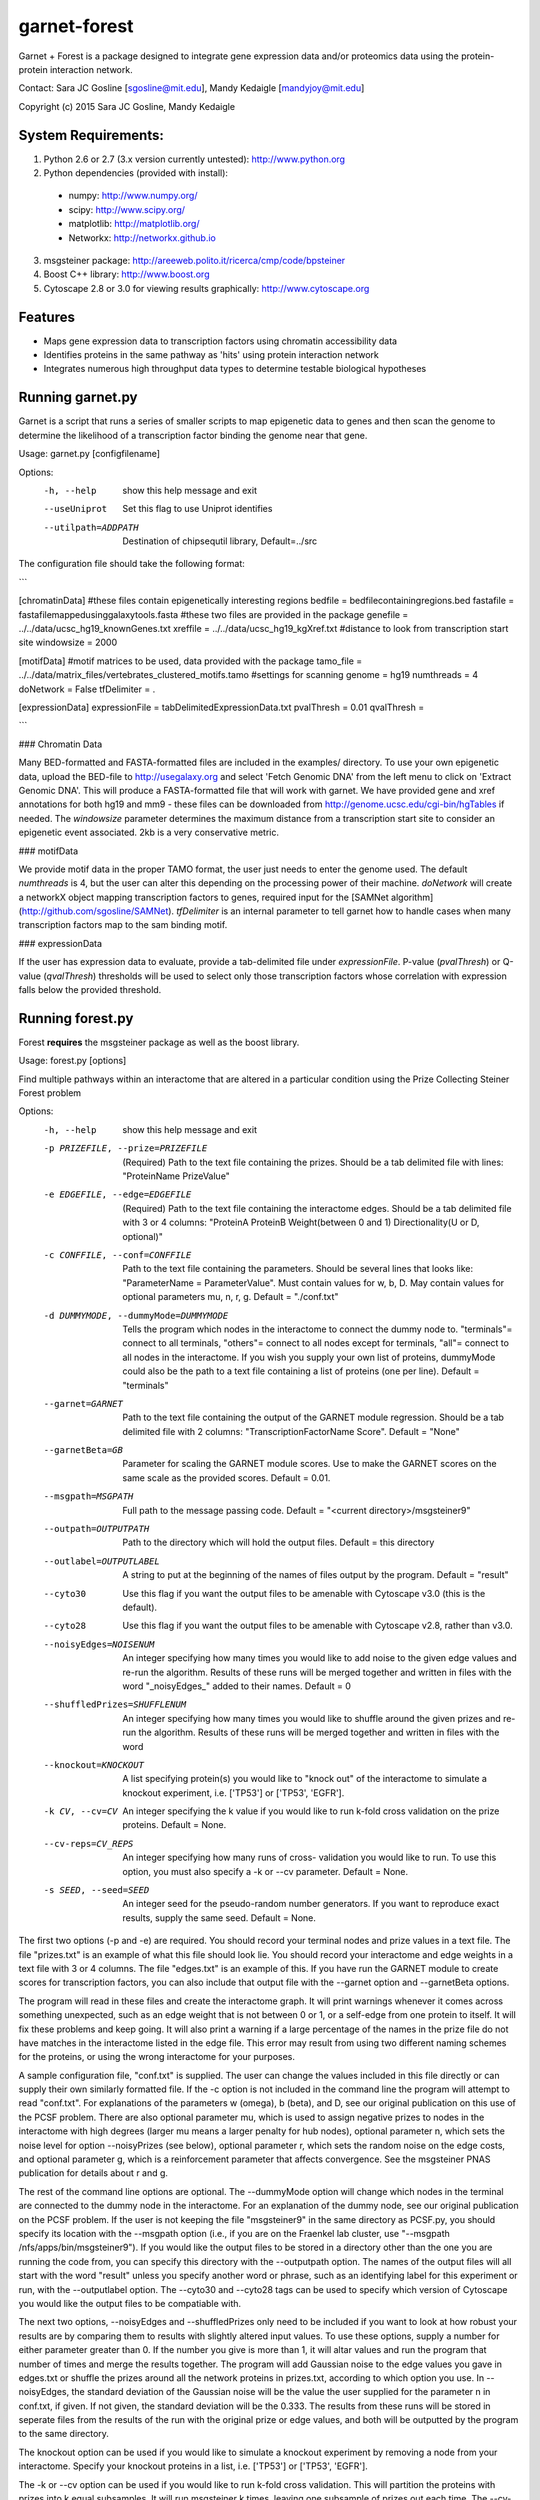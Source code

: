 ===============================
garnet-forest
===============================

Garnet + Forest is a package designed to integrate gene expression
data and/or proteomics data using the protein-protein interaction
network.

Contact: Sara JC Gosline [sgosline@mit.edu], Mandy Kedaigle [mandyjoy@mit.edu]


Copyright (c) 2015 Sara JC Gosline, Mandy Kedaigle

           

System Requirements:
--------------------
1. Python 2.6 or 2.7 (3.x version currently untested): http://www.python.org

2. Python dependencies (provided with install): 
  - numpy: http://www.numpy.org/
  - scipy: http://www.scipy.org/
  - matplotlib: http://matplotlib.org/
  - Networkx: http://networkx.github.io

3. msgsteiner package: http://areeweb.polito.it/ricerca/cmp/code/bpsteiner

4. Boost C++ library: http://www.boost.org

5.  Cytoscape 2.8 or 3.0 for viewing results graphically: http://www.cytoscape.org


Features
--------

* Maps gene expression data to transcription factors using chromatin
  accessibility data

* Identifies proteins in the same pathway as 'hits' using protein
  interaction network

* Integrates numerous high throughput data types to determine testable
  biological hypotheses


Running garnet.py
-----------------
Garnet is a script that runs a series of smaller scripts to map epigenetic data
to genes and then scan the genome to determine the likelihood of a transcription
factor binding the genome near that gene. 

Usage: garnet.py [configfilename]

Options:
  -h, --help          show this help message and exit
  --useUniprot        Set this flag to use Uniprot identifies
  --utilpath=ADDPATH  Destination of chipsequtil library,
                      Default=../src


The configuration file should take the following format:

```

[chromatinData]
#these files contain epigenetically interesting regions   
bedfile = bedfilecontainingregions.bed   
fastafile = fastafilemappedusinggalaxytools.fasta       
#these two files are provided in the package 
genefile = ../../data/ucsc_hg19_knownGenes.txt  
xreffile = ../../data/ucsc_hg19_kgXref.txt  
#distance to look from transcription start site  
windowsize = 2000  

[motifData]
#motif matrices to be used, data provided with the package
tamo_file = ../../data/matrix_files/vertebrates_clustered_motifs.tamo
#settings for scanning
genome = hg19
numthreads = 4
doNetwork = False
tfDelimiter = .

[expressionData]
expressionFile = tabDelimitedExpressionData.txt
pvalThresh = 0.01
qvalThresh =

```

### Chromatin Data

Many BED-formatted and FASTA-formatted files are included in the examples/ directory. 
To use your own epigenetic data, upload the BED-file to http://usegalaxy.org and select 
'Fetch Genomic DNA' from the left menu to click on 'Extract Genomic DNA'. This will produce
a FASTA-formatted file that will work with garnet.  We have provided gene and xref annotations 
for both hg19 and mm9 - these files can be downloaded from http://genome.ucsc.edu/cgi-bin/hgTables 
if needed. The `windowsize` parameter determines the maximum distance from a transcription start
site to consider an epigenetic event associated. 2kb is a very conservative metric.

### motifData

We provide motif data in the proper TAMO format, the user just needs to enter the genome used.
The default `numthreads` is 4, but the user can alter this depending on the processing power 
of their machine. `doNetwork` will create a networkX object mapping transcription factors to 
genes, required input for the [SAMNet algorithm](http://github.com/sgosline/SAMNet).  `tfDelimiter` is an internal parameter to tell garnet how to handle cases when many transcription factors map to the sam
binding motif.

### expressionData

If the user has expression data to evaluate, provide a tab-delimited file under `expressionFile`. 
P-value (`pvalThresh`) or Q-value (`qvalThresh`) thresholds will be used to select only those 
transcription factors whose correlation with expression falls below the provided threshold.

Running forest.py
-----------------
Forest **requires** the msgsteiner package as well as the boost library.

Usage: forest.py [options]

Find multiple pathways within an interactome that are altered in a particular
condition using the Prize Collecting Steiner Forest problem


Options:
  -h, --help            show this help message and exit
  -p PRIZEFILE, --prize=PRIZEFILE
                        (Required) Path to the text file containing the
                        prizes. Should be a tab delimited file with lines:
                        "ProteinName PrizeValue"
  -e EDGEFILE, --edge=EDGEFILE
                        (Required) Path to the text file containing the
                        interactome edges. Should be a tab delimited file with
                        3 or 4 columns: "ProteinA        ProteinB
                        Weight(between 0 and 1) Directionality(U or D,
                        optional)"
  -c CONFFILE, --conf=CONFFILE
                        Path to the text file containing the parameters.
                        Should be several lines that looks like:
                        "ParameterName = ParameterValue". Must contain values
                        for w, b, D.  May contain values for optional
                        parameters mu, n, r, g. Default = "./conf.txt"
  -d DUMMYMODE, --dummyMode=DUMMYMODE
                        Tells the program which nodes in the interactome to
                        connect the dummy node to. "terminals"= connect to all
                        terminals, "others"= connect to all nodes except for
                        terminals, "all"= connect to all nodes in the
                        interactome. If you wish you supply your own list of
                        proteins, dummyMode could also be the path to a text
                        file containing a list of proteins (one per line).
                        Default = "terminals"
  --garnet=GARNET       Path to the text file containing the output of the
                        GARNET module regression. Should be a tab delimited
                        file with 2 columns: "TranscriptionFactorName
                        Score". Default = "None"
  --garnetBeta=GB       Parameter for scaling the GARNET module scores. Use to
                        make the GARNET scores on the same scale as the
                        provided scores. Default = 0.01.
  --msgpath=MSGPATH     Full path to the message passing code. Default =
                        "<current directory>/msgsteiner9"
  --outpath=OUTPUTPATH  Path to the directory which will hold the output
                        files. Default = this directory
  --outlabel=OUTPUTLABEL
                        A string to put at the beginning of the names of files
                        output by the program. Default = "result"
  --cyto30              Use this flag if you want the output files to be
                        amenable with Cytoscape v3.0 (this is the default).
  --cyto28              Use this flag if you want the output files to be
                        amenable with Cytoscape v2.8, rather than v3.0.
  --noisyEdges=NOISENUM
                        An integer specifying how many times you would like to
                        add noise to the given edge values and re-run the
                        algorithm. Results of these runs will be merged
                        together and written in files with the word
                        "_noisyEdges_" added to their names. Default = 0
  --shuffledPrizes=SHUFFLENUM
                        An integer specifying how many times you would like to
                        shuffle around the given prizes and re-run the
                        algorithm. Results of these runs will be merged
                        together and written in files with the word

  --knockout=KNOCKOUT   A list specifying protein(s) you would like to "knock
                        out" of the interactome to simulate a knockout
                        experiment, i.e. ['TP53'] or ['TP53', 'EGFR'].
  -k CV, --cv=CV        An integer specifying the k value if you would like to
                        run k-fold cross validation on the prize proteins. 
                        Default = None.
  --cv-reps=CV_REPS     An integer specifying how many runs of cross-
                        validation you would like to run. To use this option,
                        you must also specify a -k or --cv parameter. Default
                        = None.
  -s SEED, --seed=SEED  An integer seed for the pseudo-random number
                        generators. If you want to reproduce exact results,
                        supply the same seed. Default = None.
 

                        
The first two options (-p and -e) are required. You should record your terminal
nodes and prize values in a text file. The file "prizes.txt" is an example of
what this file should look lie. You should record your interactome and edge
weights in a text file with 3 or 4 columns. The file "edges.txt" is an example
of this. If you have run the GARNET module to create scores for transcription
factors, you can also include that output file with the --garnet option and 
--garnetBeta options.

The program will read in these files and create the interactome graph. It will
print warnings whenever it comes across something unexpected, such as an edge
weight that is not between 0 or 1, or a self-edge from one protein to itself.
It will fix these problems and keep going. It will also print a warning if a
large percentage of the names in the prize file do not have matches in the
interactome listed in the edge file. This error may result from using two
different naming schemes for the proteins, or using the wrong interactome for
your purposes.

A sample configuration file, "conf.txt" is supplied. The user can change the
values included in this file directly or can supply their own similarly
formatted file. If the -c option is not included in the command line the
program will attempt to read "conf.txt". For explanations of the parameters
w (omega), b (beta), and D, see our original publication on this use of the 
PCSF problem. There are also optional parameter mu, which is used to assign 
negative prizes to nodes in the interactome with high degrees (larger mu means 
a larger penalty for hub nodes), optional parameter n, which sets the noise 
level for option --noisyPrizes (see below), optional parameter r, which
sets the random noise on the edge costs, and optional parameter g, which
is a reinforcement parameter that affects convergence.  See the msgsteiner
PNAS publication for details about r and g.

The rest of the command line options are optional. The --dummyMode option will 
change which nodes in the terminal are connected to the dummy node in the 
interactome. For an explanation of the dummy node, see our original publication
on the PCSF problem. If the user is not keeping the file "msgsteiner9" in the 
same directory as PCSF.py, you should specify its location with the --msgpath 
option (i.e., if you are on the Fraenkel lab cluster, use
"--msgpath /nfs/apps/bin/msgsteiner9"). If you would like the output files to 
be stored in a directory other than the one you are running the code from, you 
can specify this directory with the --outputpath option. The names of the 
output files will all start with the word "result" unless you specify another 
word or phrase, such as an identifying label for this experiment or run, with 
the --outputlabel option. The --cyto30 and --cyto28 tags can be used to 
specify which version of Cytoscape you would like the output files to be 
compatiable with. 

The next two options, --noisyEdges and --shuffledPrizes only need to be
included if you want to look at how robust your results are by comparing them
to results with slightly altered input values. To use these options, supply a
number for either parameter greater than 0. If the number you give is more 
than 1, it will altar values and run the program that number of times and 
merge the results together. The program will add Gaussian noise to the edge 
values you gave in edges.txt or shuffle the prizes around all the network 
proteins in prizes.txt, according to which option you use. In --noisyEdges, the
standard deviation of the Gaussian noise will be the value the user supplied 
for the parameter n in conf.txt, if given. If not given, the standard 
deviation will be the 0.333. The results from these runs will be stored in 
seperate files from the results of the run with the original prize or edge 
values, and both will be outputted by the program to the same directory.

The knockout option can be used if you would like to simulate a knockout 
experiment by removing a node from your interactome. Specify your knockout 
proteins in a list, i.e. ['TP53'] or ['TP53', 'EGFR'].

The -k or --cv option can be used if you would like to run k-fold cross 
validation. This will partition the proteins with prizes into k equal 
subsamples. It will run msgsteiner k times, leaving one subsample of prizes out
each time. The --cv-reps option can be used if you would like to run k-fold 
cross validation multiple times, each time with a different random 
partitioning of terminals. If you do not supply --cv-reps but do provide a k,
cross validation will be run once. Each time it is run, a file called 
<outputlabel>_cvResults_<rep>.txt will be created. For each of the k 
iterations, it will display the number of terminals held out of the prizes 
dictionary, the number of those that were recovered in the optimal network as 
Steiner nodes, and the total number of Steiner nodes in the optimal network. 

The seed option will supply a seed option to the pseudo-random number 
generators used in noisyPrizes, shuffledPrizes, and the optimization in 
msgsteiner itself. If you want to reproduce exact results, you should supply 
the same seed every time. If you do not supply your own seed, system time is 
used a seed.

Once you submit your command to the command line the program will run. It will
display messages as it completes, letting you know where in the process you
are. If there is a warning or an error it will be displayed on the command
line. If the run completes successfully, several files will be created. These
files can be imported into Cytoscape v.3.0 to view the results of the run.
These files will be named first with the outputlabel that you provided (or
"result" by default), and then with a phrase identifying which file type it is.

objective.txt contains information about the algorithm run, including any error
messages if there were any during the run.

optimalForest.sif contains the optimal network output of the message-passing
algorithm (without the dummy node). It is a Simple Interaction Format file. To
see the network, open Cytoscape, and click on File > Import > Network >
File..., and then select this file to open. Click OK.

augmentedForest.sif is the same thing, only it includes all the edges in the
interactome that exist between nodes in the optimal Forest, even those edges
not chosen by the algorithm. Betweenness centrality for all nodes was
calculated with this network.

dummyForest.sif is the same as optimalForest.sif, only it includes the dummy
node and all edges connecting to it. This file is useful as a sanity check
(i.e. are there any singleton nodes in your forest, nodes that are only
connected to the network via the dummy node?).

edgeattributes.tsv is a tab-seperated value file containing information for
each edge in the network, such as the weight in the interactome, and the
fraction of optimal networks this edge was contained in (this will be 0 or 1
for a standard run, or something in between if the results are merged together,
i.e. from adding noise to the prizes and re-running the algorithm several
times). To import this information into Cytoscape, first import the network
.sif file you would like to view, and then click on File > Import > Table >
File..., and select this file. Specify that this file contains edge attributes,
rather than node attributes, and that the first row of the file should be
interpreted as column labels. Click OK.

nodeattributes.tsv is a tab-seperated value file containing information for
each node in the network, such as the prize you assigned to it and betweenness
centrality in the augmented network. To import this information into Cytoscape,
first import the network .sif file you would like to view, and then click on
File > Import > Table > File..., and select this file. Specify that this file
contains node attributes, rather than edge attributes, and that the first row
of the file should be interpreted as column labels. Click OK.

When the network and the attributes are imported into Cytoscape, you can alter
the appearance of the network as you usually would using VizMapper.

